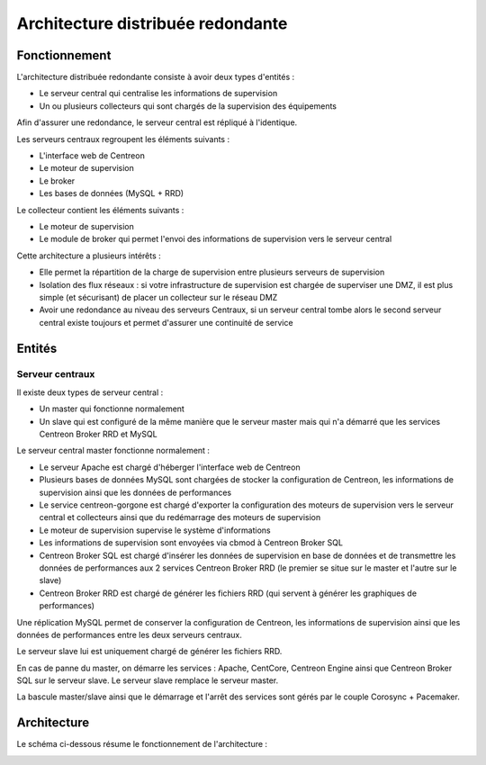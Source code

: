 ==================================
Architecture distribuée redondante
==================================

**************
Fonctionnement
**************

L'architecture distribuée redondante consiste à avoir deux types d'entités :

* Le serveur central qui centralise les informations de supervision
* Un ou plusieurs collecteurs qui sont chargés de la supervision des équipements

Afin d'assurer une redondance, le serveur central est répliqué à l'identique.

Les serveurs centraux regroupent les éléments suivants :

* L'interface web de Centreon
* Le moteur de supervision
* Le broker
* Les bases de données (MySQL + RRD)

Le collecteur contient les éléments suivants :

* Le moteur de supervision
* Le module de broker qui permet l'envoi des informations de supervision vers le serveur central

Cette architecture a plusieurs intérêts :

* Elle permet la répartition de la charge de supervision entre plusieurs serveurs de supervision
* Isolation des flux réseaux : si votre infrastructure de supervision est chargée de superviser une DMZ, il est plus simple (et sécurisant) de placer un collecteur sur le réseau DMZ
* Avoir une redondance au niveau des serveurs Centraux, si un serveur central tombe alors le second serveur central existe toujours et permet d'assurer une continuité de service

*******
Entités
*******

Serveur centraux
================

Il existe deux types de serveur central :

* Un master qui fonctionne normalement
* Un slave qui est configuré de la même manière que le serveur master mais qui n'a démarré que les services Centreon Broker RRD et MySQL

Le serveur central master fonctionne normalement :

* Le serveur Apache est chargé d'héberger l'interface web de Centreon
* Plusieurs bases de données MySQL sont chargées de stocker la configuration de Centreon, les informations de supervision ainsi que les données de performances
* Le service centreon-gorgone est chargé d'exporter la configuration des moteurs de supervision vers le serveur central et collecteurs ainsi que du redémarrage des moteurs de supervision
* Le moteur de supervision supervise le système d'informations
* Les informations de supervision sont envoyées via cbmod à Centreon Broker SQL
* Centreon Broker SQL est chargé d'insérer les données de supervision en base de données et de transmettre les données de performances aux 2 services Centreon Broker RRD (le premier se situe sur le master et l'autre sur le slave)
* Centreon Broker RRD est chargé de générer les fichiers RRD (qui servent à générer les graphiques de performances)

Une réplication MySQL permet de conserver la configuration de Centreon, les informations de supervision ainsi que les données de performances entre les deux serveurs centraux.

Le serveur slave lui est uniquement chargé de générer les fichiers RRD.

En cas de panne du master, on démarre les services : Apache, CentCore, Centreon Engine ainsi que Centreon Broker SQL sur le serveur slave.
Le serveur slave remplace le serveur master.

La bascule master/slave ainsi que le démarrage et l'arrêt des services sont gérés par le couple Corosync + Pacemaker.

************
Architecture
************

Le schéma ci-dessous résume le fonctionnement de l'architecture :

.. image :: /images/architecture/Architecture_redundancy.png
   :align: center
   :scale: 65%
